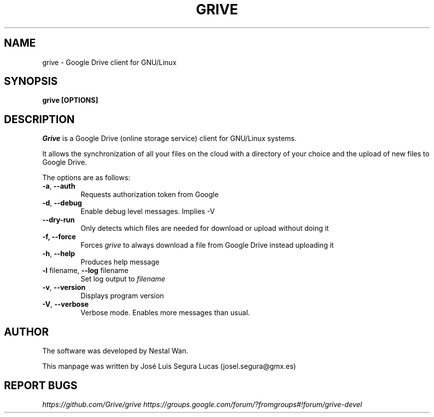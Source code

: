 .\"                                      Hey, EMACS: -*- nroff -*-
.\" First parameter, NAME, should be all caps
.\" Second parameter, SECTION, should be 1-8, maybe w/ subsection
.\" other parameters are allowed: see man(7), man(1)
.TH "GRIVE" 1 "June 19, 2012"
.SH NAME
grive \- Google Drive client for GNU/Linux

.SH SYNOPSIS
.B grive [OPTIONS]
.SH DESCRIPTION
.PP
.I Grive
is a Google Drive (online storage service) client for GNU/Linux
systems.
.PP
It allows the synchronization of all your files on the cloud with a
directory of your choice and the upload of new files to Google Drive.
.PP
The options are as follows:
.TP
\fB\-a\fR, \fB\-\-auth\fR
Requests authorization token from Google
.TP
\fB\-d\fR, \fB\-\-debug\fR
Enable debug level messages. Implies \-V
.TP
\fB\-\-dry-run\fR
Only detects which files are needed for download or upload without doing it
.TP
\fB\-f, \-\-force\fR
Forces
.I grive
to always download a file from Google Drive instead uploading it
.TP
\fB\-h\fR, \fB\-\-help\fR
Produces help message
.TP
\fB\-l\fR filename, \fB\-\-log\fR filename
Set log output to
.I filename
.TP
\fB\-v\fR, \fB\-\-version\fR
Displays program version
.TP
\fB\-V\fR, \fB\-\-verbose\fR
Verbose mode. Enables more messages than usual.

.SH AUTHOR
.PP
The software was developed by Nestal Wan.
.PP
This manpage was written by José Luis Segura Lucas (josel.segura@gmx.es)

.SH REPORT BUGS
.PP
.I https://github.com/Grive/grive
.I https://groups.google.com/forum/?fromgroups#!forum/grive-devel
